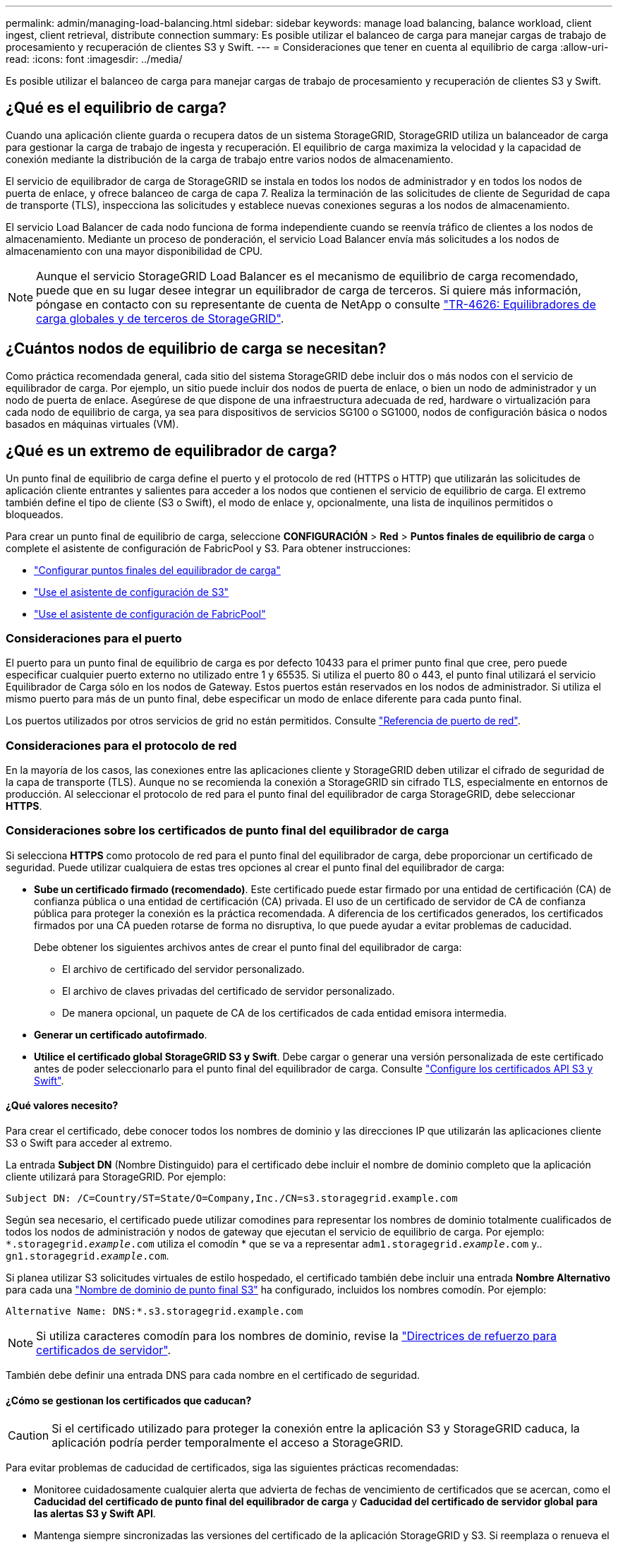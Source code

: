 ---
permalink: admin/managing-load-balancing.html 
sidebar: sidebar 
keywords: manage load balancing, balance workload, client ingest, client retrieval, distribute connection 
summary: Es posible utilizar el balanceo de carga para manejar cargas de trabajo de procesamiento y recuperación de clientes S3 y Swift. 
---
= Consideraciones que tener en cuenta al equilibrio de carga
:allow-uri-read: 
:icons: font
:imagesdir: ../media/


[role="lead"]
Es posible utilizar el balanceo de carga para manejar cargas de trabajo de procesamiento y recuperación de clientes S3 y Swift.



== ¿Qué es el equilibrio de carga?

Cuando una aplicación cliente guarda o recupera datos de un sistema StorageGRID, StorageGRID utiliza un balanceador de carga para gestionar la carga de trabajo de ingesta y recuperación. El equilibrio de carga maximiza la velocidad y la capacidad de conexión mediante la distribución de la carga de trabajo entre varios nodos de almacenamiento.

El servicio de equilibrador de carga de StorageGRID se instala en todos los nodos de administrador y en todos los nodos de puerta de enlace, y ofrece balanceo de carga de capa 7. Realiza la terminación de las solicitudes de cliente de Seguridad de capa de transporte (TLS), inspecciona las solicitudes y establece nuevas conexiones seguras a los nodos de almacenamiento.

El servicio Load Balancer de cada nodo funciona de forma independiente cuando se reenvía tráfico de clientes a los nodos de almacenamiento. Mediante un proceso de ponderación, el servicio Load Balancer envía más solicitudes a los nodos de almacenamiento con una mayor disponibilidad de CPU.


NOTE: Aunque el servicio StorageGRID Load Balancer es el mecanismo de equilibrio de carga recomendado, puede que en su lugar desee integrar un equilibrador de carga de terceros. Si quiere más información, póngase en contacto con su representante de cuenta de NetApp o consulte https://www.netapp.com/pdf.html?item=/media/17068-tr4626pdf.pdf["TR-4626: Equilibradores de carga globales y de terceros de StorageGRID"^].



== ¿Cuántos nodos de equilibrio de carga se necesitan?

Como práctica recomendada general, cada sitio del sistema StorageGRID debe incluir dos o más nodos con el servicio de equilibrador de carga. Por ejemplo, un sitio puede incluir dos nodos de puerta de enlace, o bien un nodo de administrador y un nodo de puerta de enlace. Asegúrese de que dispone de una infraestructura adecuada de red, hardware o virtualización para cada nodo de equilibrio de carga, ya sea para dispositivos de servicios SG100 o SG1000, nodos de configuración básica o nodos basados en máquinas virtuales (VM).



== ¿Qué es un extremo de equilibrador de carga?

Un punto final de equilibrio de carga define el puerto y el protocolo de red (HTTPS o HTTP) que utilizarán las solicitudes de aplicación cliente entrantes y salientes para acceder a los nodos que contienen el servicio de equilibrio de carga. El extremo también define el tipo de cliente (S3 o Swift), el modo de enlace y, opcionalmente, una lista de inquilinos permitidos o bloqueados.

Para crear un punto final de equilibrio de carga, seleccione *CONFIGURACIÓN* > *Red* > *Puntos finales de equilibrio de carga* o complete el asistente de configuración de FabricPool y S3. Para obtener instrucciones:

* link:configuring-load-balancer-endpoints.html["Configurar puntos finales del equilibrador de carga"]
* link:use-s3-setup-wizard-steps.html["Use el asistente de configuración de S3"]
* link:../fabricpool/use-fabricpool-setup-wizard-steps.html["Use el asistente de configuración de FabricPool"]




=== Consideraciones para el puerto

El puerto para un punto final de equilibrio de carga es por defecto 10433 para el primer punto final que cree, pero puede especificar cualquier puerto externo no utilizado entre 1 y 65535. Si utiliza el puerto 80 o 443, el punto final utilizará el servicio Equilibrador de Carga sólo en los nodos de Gateway. Estos puertos están reservados en los nodos de administrador. Si utiliza el mismo puerto para más de un punto final, debe especificar un modo de enlace diferente para cada punto final.

Los puertos utilizados por otros servicios de grid no están permitidos. Consulte link:../network/network-port-reference.html["Referencia de puerto de red"].



=== Consideraciones para el protocolo de red

En la mayoría de los casos, las conexiones entre las aplicaciones cliente y StorageGRID deben utilizar el cifrado de seguridad de la capa de transporte (TLS). Aunque no se recomienda la conexión a StorageGRID sin cifrado TLS, especialmente en entornos de producción. Al seleccionar el protocolo de red para el punto final del equilibrador de carga StorageGRID, debe seleccionar *HTTPS*.



=== Consideraciones sobre los certificados de punto final del equilibrador de carga

Si selecciona *HTTPS* como protocolo de red para el punto final del equilibrador de carga, debe proporcionar un certificado de seguridad. Puede utilizar cualquiera de estas tres opciones al crear el punto final del equilibrador de carga:

* *Sube un certificado firmado (recomendado)*. Este certificado puede estar firmado por una entidad de certificación (CA) de confianza pública o una entidad de certificación (CA) privada. El uso de un certificado de servidor de CA de confianza pública para proteger la conexión es la práctica recomendada. A diferencia de los certificados generados, los certificados firmados por una CA pueden rotarse de forma no disruptiva, lo que puede ayudar a evitar problemas de caducidad.
+
Debe obtener los siguientes archivos antes de crear el punto final del equilibrador de carga:

+
** El archivo de certificado del servidor personalizado.
** El archivo de claves privadas del certificado de servidor personalizado.
** De manera opcional, un paquete de CA de los certificados de cada entidad emisora intermedia.


* *Generar un certificado autofirmado*.
* *Utilice el certificado global StorageGRID S3 y Swift*. Debe cargar o generar una versión personalizada de este certificado antes de poder seleccionarlo para el punto final del equilibrador de carga. Consulte link:../admin/configuring-custom-server-certificate-for-storage-node.html["Configure los certificados API S3 y Swift"].




==== ¿Qué valores necesito?

Para crear el certificado, debe conocer todos los nombres de dominio y las direcciones IP que utilizarán las aplicaciones cliente S3 o Swift para acceder al extremo.

La entrada *Subject DN* (Nombre Distinguido) para el certificado debe incluir el nombre de dominio completo que la aplicación cliente utilizará para StorageGRID. Por ejemplo:

[listing]
----
Subject DN: /C=Country/ST=State/O=Company,Inc./CN=s3.storagegrid.example.com
----
Según sea necesario, el certificado puede utilizar comodines para representar los nombres de dominio totalmente cualificados de todos los nodos de administración y nodos de gateway que ejecutan el servicio de equilibrio de carga. Por ejemplo: `*.storagegrid._example_.com` utiliza el comodín * que se va a representar `adm1.storagegrid._example_.com` y.. `gn1.storagegrid._example_.com`.

Si planea utilizar S3 solicitudes virtuales de estilo hospedado, el certificado también debe incluir una entrada *Nombre Alternativo* para cada una link:../admin/configuring-s3-api-endpoint-domain-names.html["Nombre de dominio de punto final S3"] ha configurado, incluidos los nombres comodín. Por ejemplo:

[listing]
----
Alternative Name: DNS:*.s3.storagegrid.example.com
----

NOTE: Si utiliza caracteres comodín para los nombres de dominio, revise la link:../harden/hardening-guideline-for-server-certificates.html["Directrices de refuerzo para certificados de servidor"].

También debe definir una entrada DNS para cada nombre en el certificado de seguridad.



==== ¿Cómo se gestionan los certificados que caducan?


CAUTION: Si el certificado utilizado para proteger la conexión entre la aplicación S3 y StorageGRID caduca, la aplicación podría perder temporalmente el acceso a StorageGRID.

Para evitar problemas de caducidad de certificados, siga las siguientes prácticas recomendadas:

* Monitoree cuidadosamente cualquier alerta que advierta de fechas de vencimiento de certificados que se acercan, como el *Caducidad del certificado de punto final del equilibrador de carga* y *Caducidad del certificado de servidor global para las alertas S3 y Swift API*.
* Mantenga siempre sincronizadas las versiones del certificado de la aplicación StorageGRID y S3. Si reemplaza o renueva el certificado utilizado para un punto final de equilibrio de carga, debe reemplazar o renovar el certificado equivalente utilizado por la aplicación S3.
* Utilice un certificado de CA firmado públicamente. Si utiliza un certificado firmado por una CA, puede sustituir certificados próximos a caducar de forma no disruptiva.
* Si generó un certificado StorageGRID autofirmado y ese certificado está a punto de caducar, debe reemplazar manualmente el certificado tanto en StorageGRID como en la aplicación S3 antes de que caduque el certificado existente.




=== Consideraciones sobre el modo de enlace

El modo de enlace le permite controlar qué direcciones IP se pueden utilizar para acceder a un punto final de equilibrio de carga. Si un punto final utiliza un modo de enlace, las aplicaciones cliente solo pueden acceder al punto final si utilizan una dirección IP permitida o su nombre de dominio completo (FQDN) correspondiente. Las aplicaciones cliente que utilizan cualquier otra dirección IP o FQDN no pueden acceder al punto final.

Puede especificar cualquiera de los siguientes modos de enlace:

* *Global* (por defecto): Las aplicaciones cliente pueden acceder al punto final utilizando la dirección IP de cualquier Nodo de Gateway o Nodo de Administración, la dirección IP virtual (VIP) de cualquier grupo HA en cualquier red, o un FQDN correspondiente. Utilice esta configuración a menos que necesite restringir la accesibilidad de un punto final.
* *IPs virtuales de grupos HA*. Las aplicaciones cliente deben usar una dirección IP virtual (o el FQDN correspondiente) de un grupo de alta disponibilidad.
* *Interfaces de nodo*. Los clientes deben usar las direcciones IP (o FQDN correspondientes) de las interfaces de nodo seleccionadas.
* *Tipo de nodo*. En función del tipo de nodo que seleccione, los clientes deben usar la dirección IP (o el FQDN correspondiente) de cualquier nodo de administración o la dirección IP (o el FQDN correspondiente) de cualquier nodo de puerta de enlace.




=== Consideraciones para el acceso de inquilinos

El acceso de inquilino es una función de seguridad opcional que le permite controlar qué cuentas de inquilino de StorageGRID pueden usar un extremo de equilibrador de carga para acceder a sus buckets. Puede permitir que todos los inquilinos accedan a un punto final (valor predeterminado) o puede especificar una lista de los inquilinos permitidos o bloqueados para cada punto final.

Puede utilizar esta función para proporcionar un mejor aislamiento de seguridad entre los inquilinos y sus extremos. Por ejemplo, puede utilizar esta función para asegurarse de que los materiales de alto secreto o altamente clasificados propiedad de un arrendatario permanezcan completamente inaccesibles para otros arrendatarios.


NOTE: Para fines de control de acceso, el inquilino se determina a partir de las claves de acceso utilizadas en la solicitud del cliente, si no se proporcionan claves de acceso como parte de la solicitud (como con acceso anónimo), el propietario del depósito se utiliza para determinar el inquilino.



==== Ejemplo de acceso de inquilinos

Para entender cómo funciona esta característica de seguridad, considere el siguiente ejemplo:

. Ha creado dos puntos finales de equilibrio de carga, de la siguiente manera:
+
** *Punto final público*: Utiliza el puerto 10443 y permite el acceso a todos los inquilinos.
** *Top SECRET* punto final: Utiliza el puerto 10444 y permite el acceso al inquilino *Top SECRET* solamente. Todos los demás inquilinos tienen bloqueado el acceso a este punto final.


. La `top-secret.pdf` Está en un cubo propiedad del inquilino *Top secret*.


Para acceder al `top-secret.pdf`, Un usuario en el inquilino *Top secret* puede emitir una solicitud GET a. `\https://w.x.y.z:10444/top-secret.pdf`. Como este inquilino puede usar el extremo 10444, el usuario puede acceder al objeto. Sin embargo, si un usuario que pertenece a cualquier otro arrendatario emite la misma solicitud a la misma URL, recibe un mensaje de acceso denegado inmediato. Se deniega el acceso aunque las credenciales y la firma sean válidas.



== Disponibilidad de CPU

El servicio Load Balancer en cada nodo de administración y nodo de puerta de enlace funciona de forma independiente cuando se reenvía tráfico de S3 o Swift a los nodos de almacenamiento. Mediante un proceso de ponderación, el servicio Load Balancer envía más solicitudes a los nodos de almacenamiento con una mayor disponibilidad de CPU. La información de carga de CPU del nodo se actualiza cada pocos minutos, pero es posible que la ponderación se actualice con mayor frecuencia. A todos los nodos de almacenamiento se les asigna un valor de peso base mínimo, incluso si un nodo informa de un uso del 100 % o no informa de su uso.

En algunos casos, la información acerca de la disponibilidad de CPU se limita al sitio donde se encuentra el servicio Load Balancer.
